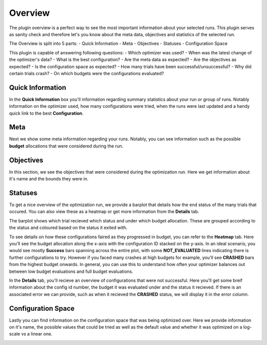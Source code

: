 Overview
========

The plugin overview is a perfect way to see the most important information about
your selected runs. This plugin serves as sanity check and therefore let's you know
about the meta data, objectives and statistics of the selected run.

The Overview is split into 5 parts:
- Quick Information
- Meta
- Objectives
- Statuses
- Configuration Space

This plugin is capable of answering following questions:
- Which optimizer was used?
- When was the latest change of the optimizer's data?
- What is the best configuration?
- Are the meta data as expected?
- Are the objectives as expected?
- Is the configuration space as expected?
- How many trials have been successful/unsuccessful?
- Why did certain trials crash?
- On which budgets were the configurations evaluated?


Quick Information
-----------------

In the **Quick Information** box you'll information regarding summary statistics about your run or group of runs. Notably information on the optimizer used, how many configurations were tried, when the runs were last updated and a handy quick link to the best **Configuration**.

Meta
----
Next we show some meta information regarding your runs. Notably, you can see information such as the possible **budget** allocations that were considered during the run.


Objectives
----------
In this section, we see the objectives that were considered during the optimization run. Here we get information about it's name and the bounds they were in.


Statuses
--------
To get a nice overview of the optimization run, we provide a barplot that details how the end status
of the many trials that occured. You can also view these as a heatmap or get more information from
the **Details** tab.

The barplot shows which trial recieved which status and under which budget allocation. These are
grouped according to the status and coloured based on the status it exited with.

To see details on how these configurations faired as they progressed in budget, you can refer to
the **Heatmap** tab. Here you'll see the budget allocation along the x-axis with the configuration
ID stacked on the y-axis. In an ideal scenario, you would see mostly **Success** bars spanning
across the entire plot, with some **NOT_EVALUATED** lines indicating there is further configurations
to try. However if you faced many crashes at high budgets for example, you'll see **CRASHED** bars
from the highest budget onwards. In general, you can use this to understand how often your optimizer
balances out between low budget evaluations and full budget evaluations.

In the **Details** tab, you'll recieve an overview of configurations that were not successful.
Here you'll get some breif information about the config id number, the budget it was evaluated under and the status it recieved. If there is an associated error we can provide, such as when it recieved the **CRASHED** status, we will display it in the error column.


Configuration Space
-------------------

Lastly you can find information on the configuration space that was being optimized over.
Here we provide information on it's name, the possible values that could be tried as well as the
default value and whether it was optimized on a log-scale vs a linear one.


.. image:: ../images/plugins/overview.png
